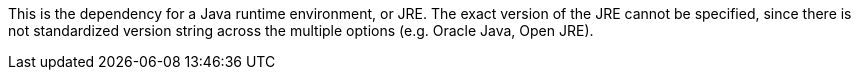 This is the dependency for a Java runtime environment, or JRE. 
The exact version of the JRE cannot be specified, since there is not standardized version string across the multiple options (e.g. Oracle Java, Open JRE). 